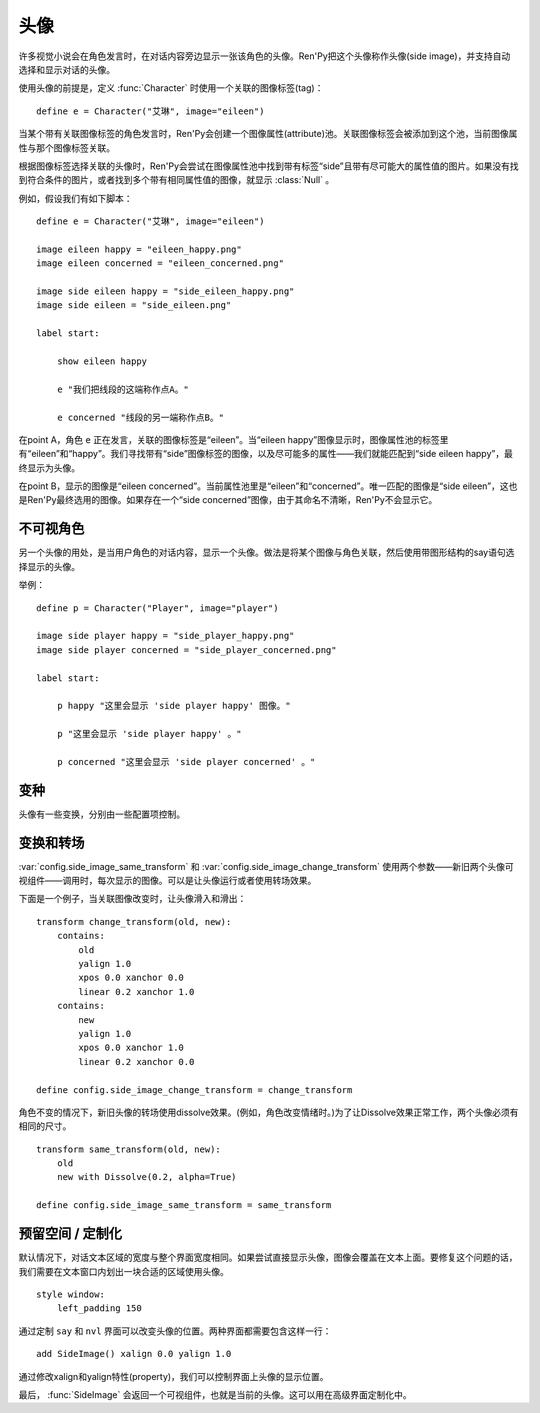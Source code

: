 .. _side-images:

头像
===========

许多视觉小说会在角色发言时，在对话内容旁边显示一张该角色的头像。Ren'Py把这个头像称作头像(side image)，并支持自动选择和显示对话的头像。

使用头像的前提是，定义 :func:`Character` 时使用一个关联的图像标签(tag)：

::

    define e = Character("艾琳", image="eileen")

当某个带有关联图像标签的角色发言时，Ren'Py会创建一个图像属性(attribute)池。关联图像标签会被添加到这个池，当前图像属性与那个图像标签关联。

根据图像标签选择关联的头像时，Ren'Py会尝试在图像属性池中找到带有标签“side”且带有尽可能大的属性值的图片。如果没有找到符合条件的图片，或者找到多个带有相同属性值的图像，就显示 :class:`Null` 。

例如，假设我们有如下脚本：

::

    define e = Character("艾琳", image="eileen")

    image eileen happy = "eileen_happy.png"
    image eileen concerned = "eileen_concerned.png"

    image side eileen happy = "side_eileen_happy.png"
    image side eileen = "side_eileen.png"

    label start:

        show eileen happy

        e "我们把线段的这端称作点A。"

        e concerned "线段的另一端称作点B。"

在point A，角色 ``e`` 正在发言，关联的图像标签是“eileen”。当“eileen happy”图像显示时，图像属性池的标签里有“eileen”和“happy”。我们寻找带有“side”图像标签的图像，以及尽可能多的属性——我们就能匹配到“side eileen happy”，最终显示为头像。

在point B，显示的图像是“eileen concerned”。当前属性池里是“eileen”和“concerned”。唯一匹配的图像是“side eileen”，这也是Ren'Py最终选用的图像。如果存在一个“side concerned”图像，由于其命名不清晰，Ren'Py不会显示它。

.. _invisible-characters:

不可视角色
--------------------

另一个头像的用处，是当用户角色的对话内容，显示一个头像。做法是将某个图像与角色关联，然后使用带图形结构的say语句选择显示的头像。

举例：

::

    define p = Character("Player", image="player")

    image side player happy = "side_player_happy.png"
    image side player concerned = "side_player_concerned.png"

    label start:

        p happy "这里会显示 'side player happy' 图像。"

        p "这里会显示 'side player happy' 。"

        p concerned "这里会显示 'side player concerned' 。"

.. _variations:

变种
----------

头像有一些变换，分别由一些配置项控制。

.. var:: config.side_image_tag = None

    若非None，头像会追踪给定的图像标签(tag)，而不是追踪当前发言角色的关联图像。例如：

    ::

        define e = Character("艾琳", image="eileen")

        init python:
             config.side_image_tag = "eileen"

    会让头像追踪图像标签“eileen”。这个标签与角色 ``e`` 关联。

.. var:: config.side_image_only_not_showing = False

    当设置为True时，只在带这个标签的某个图像还没有显示在界面上，才会显示头像。

.. var:: config.side_image_prefix_tag = 'side'

    搜索头像使用的前缀。

.. var:: config.side_image_null = Null()

    不显示头像时，显示空的可视组件。空的头像也可以改变，只不过变为其他的空可视组件。一个这样做的原因是，设置了空组件的边界后(例如，Null(width=200, height=150))，能够防止dissolve效果被中途割裂。

.. var:: config.side_image_same_transform = None

    若非None，当新的头像与前一个头像共享同一个图像标签时，这个transform就会使用。

.. var:: config.side_image_change_transform = None

    若非None，当新的头像与前一个头像不共享图像标签(或新旧头像之一不存在)时，这个transform就会使用。

.. _transforms-and-transitions:

变换和转场
--------------------------

:var:`config.side_image_same_transform` 和
:var:`config.side_image_change_transform` 使用两个参数——新旧两个头像可视组件——调用时，每次显示的图像。可以是让头像运行或者使用转场效果。

下面是一个例子，当关联图像改变时，让头像滑入和滑出：

::

    transform change_transform(old, new):
        contains:
            old
            yalign 1.0
            xpos 0.0 xanchor 0.0
            linear 0.2 xanchor 1.0
        contains:
            new
            yalign 1.0
            xpos 0.0 xanchor 1.0
            linear 0.2 xanchor 0.0

    define config.side_image_change_transform = change_transform

角色不变的情况下，新旧头像的转场使用dissolve效果。(例如，角色改变情绪时。)为了让Dissolve效果正常工作，两个头像必须有相同的尺寸。

::

    transform same_transform(old, new):
        old
        new with Dissolve(0.2, alpha=True)

    define config.side_image_same_transform = same_transform

.. _leaving-room-customization:

预留空间 / 定制化
----------------------------

默认情况下，对话文本区域的宽度与整个界面宽度相同。如果尝试直接显示头像，图像会覆盖在文本上面。要修复这个问题的话，我们需要在文本窗口内划出一块合适的区域使用头像。

::

    style window:
        left_padding 150

通过定制 ``say`` 和 ``nvl`` 界面可以改变头像的位置。两种界面都需要包含这样一行：

::

    add SideImage() xalign 0.0 yalign 1.0

通过修改xalign和yalign特性(property)，我们可以控制界面上头像的显示位置。

最后， :func:`SideImage` 会返回一个可视组件，也就是当前的头像。这可以用在高级界面定制化中。
